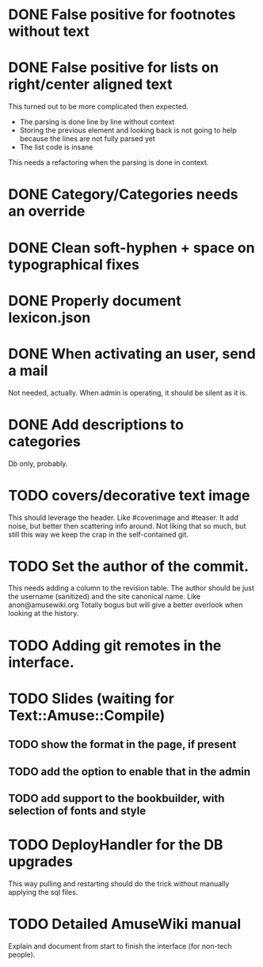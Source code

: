 * DONE False positive for footnotes without text
  CLOSED: [2015-03-22 dom 09:09]
* DONE False positive for lists on right/center aligned text
  CLOSED: [2015-04-08 mer 11:20]

 This turned out to be more complicated then expected.

  - The parsing is done line by line without context
  - Storing the previous element and looking back is not going to help
    because the lines are not fully parsed yet
  - The list code is insane

This needs a refactoring when the parsing is done in context.

* DONE Category/Categories needs an override
  CLOSED: [2015-03-22 dom 12:42]
* DONE Clean soft-hyphen + space on typographical fixes
  CLOSED: [2015-03-22 dom 09:09]
* DONE Properly document lexicon.json
  CLOSED: [2015-04-08 mer 12:00]
* DONE When activating an user, send a mail
  CLOSED: [2015-10-04 dom 16:06]

  Not needed, actually. When admin is operating, it should be silent
  as it is.

* DONE Add descriptions to categories
  CLOSED: [2015-05-14 gio 15:31]

Db only, probably.

* TODO covers/decorative text image 

This should leverage the header. Like #coverimage and #teaser. It add
noise, but better then scattering info around. Not liking that so
much, but still this way we keep the crap in the self-contained git.

* TODO Set the author of the commit.

This needs adding a column to the revision table. The author should be
just the username (sanitized) and the site canonical name. Like
anon@amusewiki.org Totally bogus but will give a better overlook when
looking at the history.

* TODO Adding git remotes in the interface.
* TODO Slides (waiting for Text::Amuse::Compile)
** TODO show the format in the page, if present
** TODO add the option to enable that in the admin
** TODO add support to the bookbuilder, with selection of fonts and style
* TODO DeployHandler for the DB upgrades

This way pulling and restarting should do the trick without manually
applying the sql files.

* TODO Detailed AmuseWiki manual

Explain and document from start to finish the interface (for non-tech
people).


